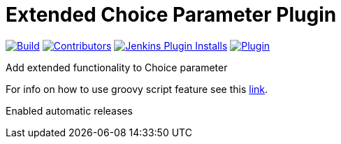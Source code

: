[[extended-choice-parameter-plugin]]
= Extended Choice Parameter Plugin

link:https://ci.jenkins.io/job/Plugins/job/extended-choice-parameter-plugin/job/master/[image:https://ci.jenkins.io/job/Plugins/job/extended-choice-parameter-plugin/job/master/badge/icon[Build]]
link:https://github.com/jenkinsci/extended-choice-parameter-plugin/graphs/contributors[image:https://img.shields.io/github/contributors/jenkinsci/extended-choice-parameter-plugin.svg?color=blue[Contributors]]
link:https://plugins.jenkins.io/extended-choice-parameter/[image:https://img.shields.io/jenkins/plugin/i/extended-choice-parameter.svg?color=blue&label=installations[Jenkins Plugin Installs]]
link:https://plugins.jenkins.io/extended-choice-parameter/[image:https://img.shields.io/jenkins/plugin/v/extended-choice-parameter.svg[Plugin]]


Add extended functionality to Choice parameter

For info on how to use groovy script feature see this
http://stackoverflow.com/questions/24730186/jenkins-extended-parameter-plugin-groovy-script[link].

Enabled automatic releases
